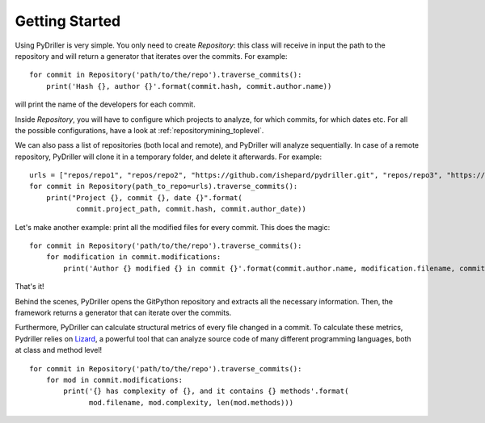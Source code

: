 .. _tutorial_toplevel:

.. highlight:: python

==================
Getting Started
==================

Using PyDriller is very simple. You only need to create `Repository`: this class will receive in input the path to the repository and will return a generator that iterates over the commits. For example::

    for commit in Repository('path/to/the/repo').traverse_commits():
        print('Hash {}, author {}'.format(commit.hash, commit.author.name))

will print the name of the developers for each commit. 

Inside `Repository`, you will have to configure which projects to analyze, for which commits, for which dates etc. For all the possible
configurations, have a look at :ref:`repositorymining_toplevel`.

We can also pass a list of repositories (both local and remote), and PyDriller will analyze sequentially. In case of a remote repository, PyDriller will clone it in a temporary folder, and delete it afterwards. For example::

    urls = ["repos/repo1", "repos/repo2", "https://github.com/ishepard/pydriller.git", "repos/repo3", "https://github.com/apache/hadoop.git"]
    for commit in Repository(path_to_repo=urls).traverse_commits():
        print("Project {}, commit {}, date {}".format(
               commit.project_path, commit.hash, commit.author_date))


Let's make another example: print all the modified files for every commit. This does the magic::

    for commit in Repository('path/to/the/repo').traverse_commits():
        for modification in commit.modifications:
            print('Author {} modified {} in commit {}'.format(commit.author.name, modification.filename, commit.hash))

That's it!

Behind the scenes, PyDriller opens the GitPython repository and extracts all the necessary information. Then, the framework returns a generator that can iterate over the commits.

Furthermore, PyDriller can calculate structural metrics of every file changed in a commit. To calculate these metrics, Pydriller relies on `Lizard <https://github.com/terryyin/lizard>`_, a powerful tool that can analyze source code of many different programming languages, both at class and method level! ::

    for commit in Repository('path/to/the/repo').traverse_commits():
        for mod in commit.modifications:
            print('{} has complexity of {}, and it contains {} methods'.format(
                  mod.filename, mod.complexity, len(mod.methods)))
